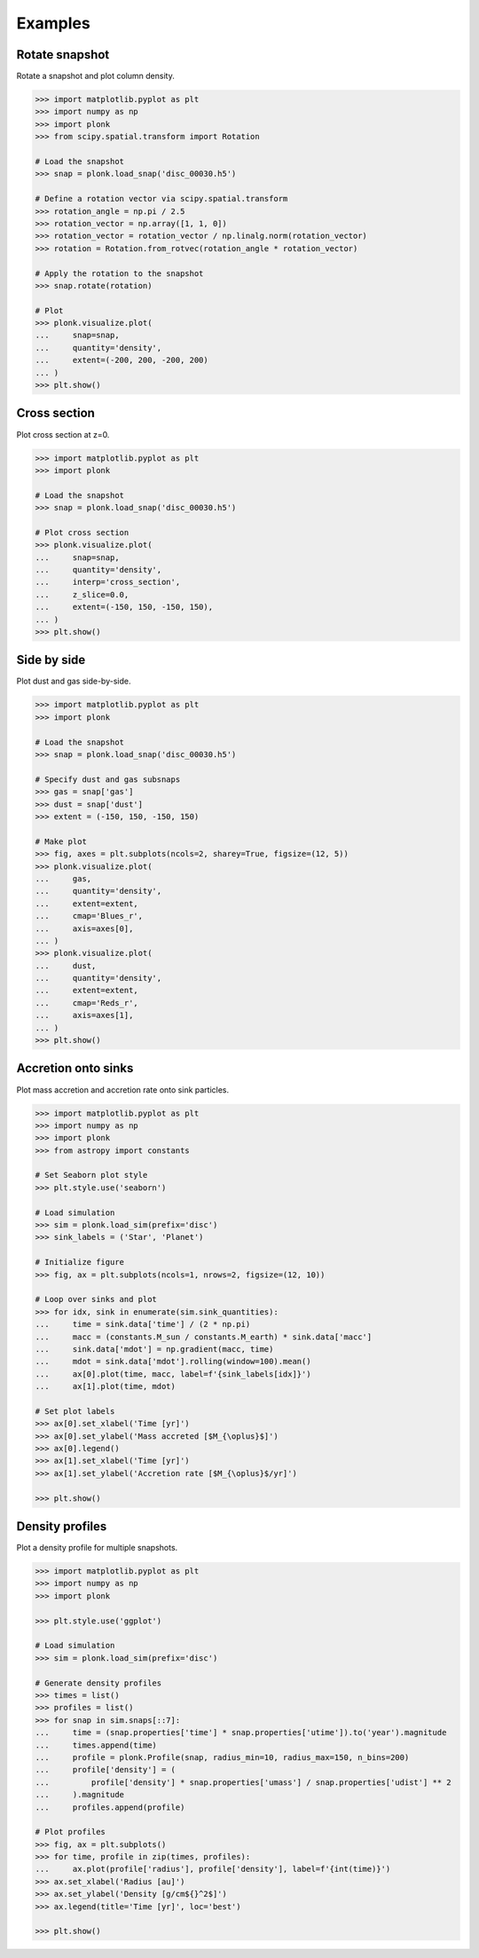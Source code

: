 ========
Examples
========

---------------
Rotate snapshot
---------------

Rotate a snapshot and plot column density.

.. code-block:: pycon

    >>> import matplotlib.pyplot as plt
    >>> import numpy as np
    >>> import plonk
    >>> from scipy.spatial.transform import Rotation

    # Load the snapshot
    >>> snap = plonk.load_snap('disc_00030.h5')

    # Define a rotation vector via scipy.spatial.transform
    >>> rotation_angle = np.pi / 2.5
    >>> rotation_vector = np.array([1, 1, 0])
    >>> rotation_vector = rotation_vector / np.linalg.norm(rotation_vector)
    >>> rotation = Rotation.from_rotvec(rotation_angle * rotation_vector)

    # Apply the rotation to the snapshot
    >>> snap.rotate(rotation)

    # Plot
    >>> plonk.visualize.plot(
    ...     snap=snap,
    ...     quantity='density',
    ...     extent=(-200, 200, -200, 200)
    ... )
    >>> plt.show()

.. figure:: _static/rotate.png

-------------
Cross section
-------------

Plot cross section at z=0.

.. code-block:: pycon

    >>> import matplotlib.pyplot as plt
    >>> import plonk

    # Load the snapshot
    >>> snap = plonk.load_snap('disc_00030.h5')

    # Plot cross section
    >>> plonk.visualize.plot(
    ...     snap=snap,
    ...     quantity='density',
    ...     interp='cross_section',
    ...     z_slice=0.0,
    ...     extent=(-150, 150, -150, 150),
    ... )
    >>> plt.show()

.. figure:: _static/cross_section.png

------------
Side by side
------------

Plot dust and gas side-by-side.

.. code-block:: pycon

    >>> import matplotlib.pyplot as plt
    >>> import plonk

    # Load the snapshot
    >>> snap = plonk.load_snap('disc_00030.h5')

    # Specify dust and gas subsnaps
    >>> gas = snap['gas']
    >>> dust = snap['dust']
    >>> extent = (-150, 150, -150, 150)

    # Make plot
    >>> fig, axes = plt.subplots(ncols=2, sharey=True, figsize=(12, 5))
    >>> plonk.visualize.plot(
    ...     gas,
    ...     quantity='density',
    ...     extent=extent,
    ...     cmap='Blues_r',
    ...     axis=axes[0],
    ... )
    >>> plonk.visualize.plot(
    ...     dust,
    ...     quantity='density',
    ...     extent=extent,
    ...     cmap='Reds_r',
    ...     axis=axes[1],
    ... )
    >>> plt.show()

.. figure:: _static/dust_and_gas.png

--------------------
Accretion onto sinks
--------------------

Plot mass accretion and accretion rate onto sink particles.

.. code-block:: pycon

    >>> import matplotlib.pyplot as plt
    >>> import numpy as np
    >>> import plonk
    >>> from astropy import constants

    # Set Seaborn plot style
    >>> plt.style.use('seaborn')

    # Load simulation
    >>> sim = plonk.load_sim(prefix='disc')
    >>> sink_labels = ('Star', 'Planet')

    # Initialize figure
    >>> fig, ax = plt.subplots(ncols=1, nrows=2, figsize=(12, 10))

    # Loop over sinks and plot
    >>> for idx, sink in enumerate(sim.sink_quantities):
    ...     time = sink.data['time'] / (2 * np.pi)
    ...     macc = (constants.M_sun / constants.M_earth) * sink.data['macc']
    ...     sink.data['mdot'] = np.gradient(macc, time)
    ...     mdot = sink.data['mdot'].rolling(window=100).mean()
    ...     ax[0].plot(time, macc, label=f'{sink_labels[idx]}')
    ...     ax[1].plot(time, mdot)

    # Set plot labels
    >>> ax[0].set_xlabel('Time [yr]')
    >>> ax[0].set_ylabel('Mass accreted [$M_{\oplus}$]')
    >>> ax[0].legend()
    >>> ax[1].set_xlabel('Time [yr]')
    >>> ax[1].set_ylabel('Accretion rate [$M_{\oplus}$/yr]')

    >>> plt.show()

.. figure:: _static/accretion.png

----------------
Density profiles
----------------

Plot a density profile for multiple snapshots.

.. code-block:: pycon

    >>> import matplotlib.pyplot as plt
    >>> import numpy as np
    >>> import plonk

    >>> plt.style.use('ggplot')

    # Load simulation
    >>> sim = plonk.load_sim(prefix='disc')

    # Generate density profiles
    >>> times = list()
    >>> profiles = list()
    >>> for snap in sim.snaps[::7]:
    ...     time = (snap.properties['time'] * snap.properties['utime']).to('year').magnitude
    ...     times.append(time)
    ...     profile = plonk.Profile(snap, radius_min=10, radius_max=150, n_bins=200)
    ...     profile['density'] = (
    ...         profile['density'] * snap.properties['umass'] / snap.properties['udist'] ** 2
    ...     ).magnitude
    ...     profiles.append(profile)

    # Plot profiles
    >>> fig, ax = plt.subplots()
    >>> for time, profile in zip(times, profiles):
    ...     ax.plot(profile['radius'], profile['density'], label=f'{int(time)}')
    >>> ax.set_xlabel('Radius [au]')
    >>> ax.set_ylabel('Density [g/cm${}^2$]')
    >>> ax.legend(title='Time [yr]', loc='best')

    >>> plt.show()

.. figure:: _static/density_profile.png
